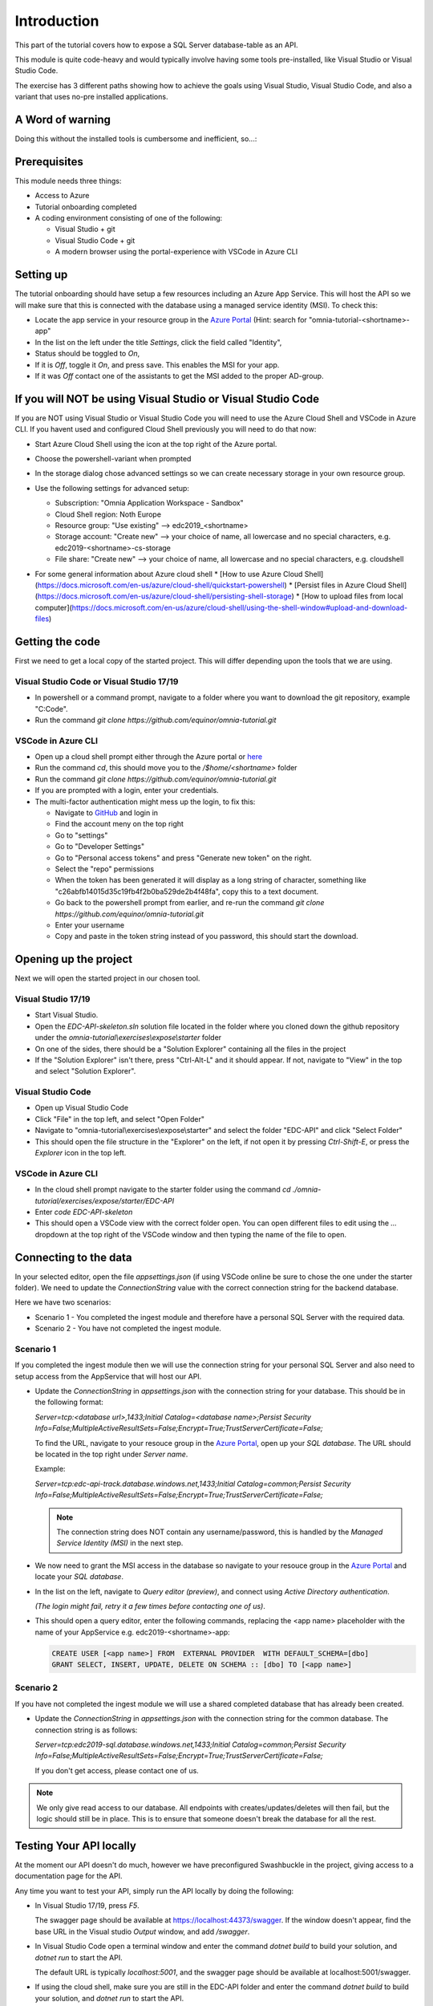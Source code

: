 Introduction
============
This part of the tutorial covers how to expose a SQL Server database-table as an API.

This module is quite code-heavy and would typically involve having some tools pre-installed, like Visual Studio or Visual Studio Code. 

The exercise has 3 different paths showing how to achieve the goals using Visual Studio, Visual Studio Code, and also a variant that uses no-pre installed applications.

A Word of warning
-----------------

Doing this without the installed tools is cumbersome and inefficient, so...:

.. image:: ./images/dont-panic.jpg
    :width: 200px

Prerequisites
-------------

This module needs three things:

* Access to Azure
* Tutorial onboarding completed
* A coding environment consisting of one of the following:

  * Visual Studio + git
  * Visual Studio Code + git
  * A modern browser using the portal-experience with VSCode in Azure CLI

Setting up
----------

The tutorial onboarding should have setup a few resources including an Azure
App Service. This will host the API so we will make sure that this is 
connected with the database using a managed service identity (MSI). To check 
this:

* Locate the app service in your resource group in the 
  `Azure Portal <https://portal.azure.com>`_  (Hint: search for "omnia-tutorial-<shortname>-app"
* In the list on the left under the title `Settings`, click the field 
  called "Identity",
* Status should be toggled to *On*,
* If it is *Off*, toggle it *On*, and press save. This enables the MSI for
  your app.
* If it was *Off* contact one of the assistants to get the MSI added to the
  proper AD-group.

If you will NOT be using Visual Studio or Visual Studio Code
------------------------------------------------------------

If you are NOT using Visual Studio or Visual Studio Code you will need to use
the Azure Cloud Shell and VSCode in Azure CLI. If you havent used and 
configured Cloud Shell previously you will need to do that now:

* Start Azure Cloud Shell using the icon at the top right of the Azure portal.

  .. image:: ./images/cloud-shell-button.png

* Choose the powershell-variant when prompted

  .. image:: ./images/welcome-storage.png
          
* In the storage dialog chose advanced settings so we can create necessary
  storage in your own resource group.

  .. image:: ./images/basic-storage.png

* Use the following settings for advanced setup:

  * Subscription: "Omnia Application Workspace - Sandbox"
  * Cloud Shell region: Noth Europe
  * Resource group: "Use existing" --> edc2019\_\<shortname\>
  * Storage account: "Create new" --> your choice of name, all lowercase and 
    no special characters, e.g. edc2019\-\<shortname\>-cs-storage
  * File share: "Create new" --> your choice of name, all lowercase and no 
    special characters, e.g. cloudshell

  .. image:: ./images/advanced-storage.png
   
* For some general information about Azure cloud shell
  * [How to use Azure Cloud Shell](https://docs.microsoft.com/en-us/azure/cloud-shell/quickstart-powershell)
  * [Persist files in Azure Cloud Shell](https://docs.microsoft.com/en-us/azure/cloud-shell/persisting-shell-storage)
  * [How to upload files from local computer](https://docs.microsoft.com/en-us/azure/cloud-shell/using-the-shell-window#upload-and-download-files)

Getting the code
----------------

First we need to get a local copy of the started project. This will differ 
depending upon the tools that we are using.

Visual Studio Code or Visual Studio 17/19
^^^^^^^^^^^^^^^^^^^^^^^^^^^^^^^^^^^^^^^^^
* In powershell or a command prompt, navigate to a folder where you want to
  download the git repository, example "C:\Code".
* Run the command `git clone https://github.com/equinor/omnia-tutorial.git`

VSCode in Azure CLI
^^^^^^^^^^^^^^^^^^^

* Open up a cloud shell prompt either through the Azure portal or `here <https://shell.azure.com/>`__
* Run the command `cd`, this should move you to the */$home/\<shortname\>* 
  folder
* Run the command `git clone https://github.com/equinor/omnia-tutorial.git`
* If you are prompted with a login, enter your credentials.
* The multi-factor authentication might mess up the login, to fix this:

  * Navigate to `GitHub <https://github.com/>`_ and login in
  * Find the account meny on the top right
  * Go to "settings"
  * Go to "Developer Settings"
  * Go to "Personal access tokens" and press "Generate new token" on the 
    right.
  * Select the "repo" permissions
  * When the token has been generated it will display as a long string of 
    character, something like "c26abfb14015d35c19fb4f2b0ba529de2b4f48fa", 
    copy this to a text document.
  * Go back to the powershell prompt from earlier, and re-run the command 
    `git clone https://github.com/equinor/omnia-tutorial.git`
  * Enter your username
  * Copy and paste in the token string instead of you password, this should 
    start the download.

Opening up the project
----------------------

Next we will open the started project in our chosen tool.

Visual Studio 17/19
^^^^^^^^^^^^^^^^^^^

* Start Visual Studio.
* Open the *EDC-API-skeleton.sln* solution file located in the folder where 
  you cloned down the github repository under the 
  *omnia-tutorial\\exercises\\expose\\starter* folder
* On one of the sides, there should be a "Solution Explorer" containing all 
  the files in the project
* If the "Solution Explorer" isn't there, press "Ctrl-Alt-L" and it should 
  appear. If not, navigate to "View" in the top and select 
  "Solution Explorer".

Visual Studio Code
^^^^^^^^^^^^^^^^^^

* Open up Visual Studio Code
* Click "File" in the top left, and select "Open Folder"
* Navigate to "omnia-tutorial\\exercises\\expose\\starter" and select the 
  folder "EDC-API" and click "Select Folder"
* This should open the file structure in the "Explorer" on the left, if not 
  open it by pressing `Ctrl-Shift-E`, or press the *Explorer* icon in the top
  left.

VSCode in Azure CLI
^^^^^^^^^^^^^^^^^^^

* In the cloud shell prompt navigate to the starter folder using the command
  `cd ./omnia-tutorial/exercises/expose/starter/EDC-API`
* Enter `code EDC-API-skeleton`
* This should open a VSCode view with the correct folder open. You can open
  different files to edit using the `...` dropdown at the top right of the 
  VSCode window and then typing the name of the file to open.

Connecting to the data
----------------------

In your selected editor, open the file `appsettings.json` (if
using VSCode online be sure to chose the one under the starter folder). We 
need to update the `ConnectionString` value with the correct connection 
string for the backend database. 

Here we have two scenarios:

* Scenario 1 - You completed the ingest module and therefore have a 
  personal SQL Server with the required data.
* Scenario 2 - You have not completed the ingest module.

Scenario 1
^^^^^^^^^^
If you completed the ingest module then we will use the connection string for 
your personal SQL Server and also need to setup access from the AppService 
that will host our API.

* Update the `ConnectionString` in `appsettings.json` with the connection 
  string for your database. This should be in the following format:

  `Server=tcp:<database url>,1433;Initial Catalog=<database name>;Persist Security Info=False;MultipleActiveResultSets=False;Encrypt=True;TrustServerCertificate=False;`

  To find the URL, navigate to your resouce group in the 
  `Azure Portal <portal.azure.com>`__, open up your `SQL database`. The URL 
  should be located in the top right under `Server name`.

  Example:
  
  `Server=tcp:edc-api-track.database.windows.net,1433;Initial Catalog=common;Persist Security Info=False;MultipleActiveResultSets=False;Encrypt=True;TrustServerCertificate=False;`

  .. note:: 
    The connection string does NOT contain any username/password, this is 
    handled by the *Managed Service Identity (MSI)* in the next step.

* We now need to grant the MSI access in the database so navigate to your 
  resouce group in the `Azure Portal <portal.azure.com>`__ and locate your 
  `SQL database`.
* In the list on the left, navigate to `Query editor (preview)`, and connect
  using `Active Directory authentication`. 
  
  *(The login might fail, retry it a few times before contacting one of us)*.
* This should open a query editor, enter the following commands, replacing the
  <app name> placeholder with the name of your AppService e.g. 
  edc2019-<shortname>-app: 

  .. code-block:: sql

    CREATE USER [<app name>] FROM  EXTERNAL PROVIDER  WITH DEFAULT_SCHEMA=[dbo]
    GRANT SELECT, INSERT, UPDATE, DELETE ON SCHEMA :: [dbo] TO [<app name>]
        
Scenario 2
^^^^^^^^^^

If you have not completed the ingest module we will use a shared completed 
database that has already been created.

* Update the `ConnectionString` in `appsettings.json` with the connection 
  string for the common  database. The connection string is as follows: 

  `Server=tcp:edc2019-sql.database.windows.net,1433;Initial Catalog=common;Persist Security Info=False;MultipleActiveResultSets=False;Encrypt=True;TrustServerCertificate=False;`

  If you don't get access, please contact one of us.

.. note:: 
  We only give read access to our database. All endpoints with creates/updates/deletes will then fail, but the logic should still be in place. This is to ensure that someone doesn't break the database for all the rest.

Testing Your API locally
------------------------

At the moment our API doesn't do much, however we have preconfigured 
Swashbuckle in the project, giving access to a documentation page for the API. 

Any time you want to test your API, simply run the API locally by doing
the following:

* In Visual Studio 17/19, press `F5`. 

  The swagger page should be available at https://localhost:44373/swagger. If the window doesn't appear, find the base URL in the Visual studio `Output` window, and add `/swagger`.
* In Visual Studio Code open a terminal window and enter the command 
  `dotnet build` to build your solution, and `dotnet run` to start the API. 

  The default URL is typically `localhost:5001`, and the swagger page should 
  be available at localhost:5001/swagger.
* If using the cloud shell, make sure you are still in the EDC-API folder and
  enter the command `dotnet build` to build your solution, and `dotnet run` 
  to start the API. 

  The service should now be up and running in the context of the 
  CLI- workspace.
  But we have had some problems on accessing the running site, so to
  fully test this, head down to the Deploying to Azure section.

Implementing the code-changes
-----------------------------

We have configured `Entity Framework (EF) Core <https://docs.microsoft.com/en-us/ef/core/>`_ for the project. EF is a Object-relational mapper that converts between objects in the code, and tables in the database. This allows us to access data without writing SQL statements. 

We have configured the project such that the database can be accessed through the `CommonDbContext` class. This class is already injected into both controllers.

Examples of using Entity Framework might include:

* Retrieving all production data entries: 
    `var productionDatas = _context.ProductionData.Tolist()`
* Adding new entry: 
    `_context.ProductionData.Add(new ProductionData {})`
* Updating existing entry: 
    `_context.ProductionData.Update(productionDataObject)`
* Retrieving a single entry based on some criteria: 
    `var productionData = _context.ProductionData.FirstOrDefault( pd => pd.Wellbore == "Some wellbore")`
* Retrieving a list of entries matching some criteria: 
    `var productionDatasList = _context.ProductionData.Where( pd => pd.Wellbore == "Some wellbore").ToList()`

ProductionDataController
^^^^^^^^^^^^^^^^^^^^^^^^^

Under the solution folder `Controllers` you should find the `ProductionDataController`. Open this file as it is here you will need to make changes. 

This controller should implement the most common functionality for any API; Create, Read, Update, and Delete (CRUD). Typically CRUD is implemented on a per-table/view basis.

Since we are in the web API domain, all results from the API has to be associated with a HTTP response. This means, we never return a list of objects directly, return a `200 Ok` response that contains the list of objects.

Example:

.. code::

  > var entries = _context.ProductionData.ToList();
  > return Ok(entries);

`ASP.NET Core <https://docs.microsoft.com/en-us/aspnet/core/?view=aspnetcore-2.2>`_ natively supports: `Ok()`, `BadRequest()`, `NotFound()`, `Unauthorized`, `Forbid()`, `NoContent()`, and many more.

Here we will implement the Read operation. The other parts will be completed 
later as an optional exercise in the `Completing the API`_ section.

The controller method `GetProductionData()` should return a list containing 
the entire `ProductionData` table. Replacing the method with the 
following:

.. code::

    public ActionResult<IEnumerable<ProductionData>> GetList(string search)
    {
        var productionDataQueryable = _context.ProductionData.AsQueryable();

        if (!string.IsNullOrEmpty(search))
        {
            productionDataQueryable = productionDataQueryable
                .Where(pa => pa.Wellbore.Contains(search) || pa.Year.ToString().Contains(search));
        };

        return productionDataQueryable.ToList();
    }
    
The controller method `Get(int id)` should return a single 
entry from the `ProductionData` table, correpsonding to the ID. It should
also appropriately handle non-existing entries. Replacing the method with the 
following:

.. code::

    public ActionResult<ProductionData> Get(int id)
    {
        var productionData =  _context.ProductionData.Find(id);

        if (productionData == null)
        {
            return NotFound();
        }

        return productionData;
    }
    
Deploying to Azure
------------------

In a traditional setup, deployments to Azure should be done using some sort of DevOps tools, like Azure DevOps. However, for the sake of brevity we will publish the code directly.

Visual Studio 17/19
^^^^^^^^^^^^^^^^^^^

* Right click the api project in the solution explorer
* Select `Publish..`
* Select `App Service` and then check of `Select Existing` and hit `Publish`
* Give the app a logical name
* Select the subscription `Omnia Application Workspace - Sandbox` and 
  `edc2019_<shortname>` resource group.
* Select the app service `edc2019-<shortname>-app` and hit `Ok`

After a while a new window will open with the deployed API. As this is the 
base url, it will give a 404 error. You can either append part of the API path
directly e.g. */production-data* or access the swagger file at 
https://edc2019-<shortname>-app.azurewebsites.net/swagger/index.html and test 
from there. Be sure to swap out <shortname> with your actual shortname.

`Reference <https://docs.microsoft.com/en-us/dotnet/azure/dotnet-quickstart-vs?view=azure-dotnet#deploying-the-application-as-an-azure-web-app>`__

Visual Studio Code
^^^^^^^^^^^^^^^^^^

* Install the `Azure App Service` extension
* Open Visual Studio Code terminal
* Use the following command to generate a Release package to a sub folder 
  called publish:
  * `dotnet publish -c Release -o ./publish`
* A new publish folder will be created under the project structure
* Right click the `publish` folder and select `Deploy to Web App...`, this 
  might prompt for login
* Select the subscription `Omnia Application Workspace - Sandbox` and 
  `edc2019_<shortname>` resource group.
* Select the app service `edc2019-<shortname>-app` if needed and hit `Ok`
* Visual Studio Code will ask you if you want to overwrite the existing 
  content. Click `Deploy` to confirm

After a while a new window will open with the deployed API. As this is the 
base url, it will give a 404 error. You can either append part of the API path
directly e.g. */production-data* or access the swagger file at 
https://edc2019-<shortname>-app.azurewebsites.net/swagger/index.html and test 
from there. Be sure to swap out <shortname> with your actual shortname.

`Reference <https://docs.microsoft.com/en-us/aspnet/core/tutorials/publish-to-azure-webapp-using-vscode?view=aspnetcore-2.2#generate-the-deployment-package-locally>`__

VSCode in Azure CLI
^^^^^^^^^^^^^^^^^^^

* Run the command `Set-AzContext "Omnia Application Workspace - Sandbox"` so 
  we are working in the correct subscription.
* Ensure you are still in the correct folder.
* Run `dotnet publish -c Release`, this creates the project in the 
  `publish` folder. Note this path as you need it in the next step. 

  Typically this is `/home/<your-name>/omnia-tutorial/expose/starter/EDC-API/bin/Release/netcoreapp2.2/publish/`
* Create a .zip file of the project:

  * Create a reference to the publish folder: 
    `$publishFolder = "<path-to-folder>"`, this is the same folder from the 
    last step.
  * Create variable in the CLI: `$publishZip = "publish.zip"`
  * Create the zip

    .. code-block::

      if(Test-path ~/$publishZip) {Remove-item ~/$publishZip} 
      Add-Type -assembly "system.io.compression.filesystem" 
      [io.compression.zipfile]::CreateFromDirectory($publishFolder, $publishZip)
  * Run the following block to deploy the zip file, replacing <your-shortname>
    with your shortname:

    .. code-block::
    
      Publish-AzWebapp -ResourceGroupName "edc2019_<your-shortname>" -Name "edc2019-<your-shortname>-app" -ArchivePath $publishZip

* The deployment might take a few seconds
* It should produce output like the table below if the deployment was 
  successful:

==============================  ========    =========================== ======================================================== =============
Name                            State       ResourceGroup               EnabledHostNames                                         Location 
==============================  ========    =========================== ======================================================== =============
edc2019-\<your-shortname\>-app  Running     edc2019\_\<your-shortname\> {"edc2019-\<your-hortname\>-app.azurewebsites.net", ...  North Europe 
==============================  ========    =========================== ======================================================== =============

* Navigate to 
  `edc2019-\<your-shortname\>-app.azurewebsites.net/swagger/` to 
  verify that the API is running as it should.

Open API Specification
----------------------

As mentioned earlier, we have enabled [Swashbuckle](https://github.com/domaindrivendev/Swashbuckle.AspNetCore) for the project. Swashbuckle is a open-source framework that auto generates a Open API Specification file based on the source code.

Open API Specification comes in various versions, with version 2.0 being popularised under the name `Swagger`. The newest verion of OAP is 3.0, and it is quickly catching up with `Swagger`.

An API specification file has some interesting use-cases:

* There are various tools for various programming languages that can 
  auto-generate a client library based on a spec file.
* It can supplement API documentation, making the API easier to understand.
* It can be used to publish an API in Azure API Management (APIM).

In many cases it might actually be able to start with an API specification 
file before generating any code (contract first development).

Azure API Management
--------------------

In order to get an API exposed on the api.equinor.com domain, the API has to 
be published in Equinors Azure API Management instance. There are many 
reasons why you maybe want to do this:

* Sharing APIs with both internal and external partners in a good manner
* Connectivity between On-prem and cloud solutions are easier with APIM

API Management have various ways of publishing an API, however, it has been 
decided that publishing should be done using Open API Specification files. 
This is simply because generating a OpenAPI specification is relatively easy, 
and importing and publishing such a file in APIM is trivial.

Completing the API
------------------

Earlier we only added code for the *ProductionDataController* read-method. Here we will complete the other parts.

Note that this will only work if you have setup your own SQL Server, as you only have read-rights on the Common-one.

You can reference the Entity Framework examples above or look at the reference
implementation in *omnia-tutorial\exercises\expose\solution\EDC-API*.

1. ProductionDataController
^^^^^^^^^^^^^^^^^^^^^^^^^^^^

**1.1 Create**
..............

Implement the controller method `Post(ProductionDataRequest request)`

* Take `ProductionDataRequest` object and create a new `ProductionData` object
* Insert the new `ProductionData` object in the table.
* *NB: Can't create an existing entry.*

**1.2 Update**
..............

Implemented the controller method `Put(int id, ProductionData productionData)`

* Update an entry in the database using the `Update` functionality of Entity 
  Framework

**1.3 Delete**
..............

Implement the controller method `Delete(int id)`
* Delete an entry in the database based on its' ID
* Should return the deleted entry
* *NB: Can't delete an entry that doesn't exist.*

**2. AggregatesController**
^^^^^^^^^^^^^^^^^^^^^^^^^^^

All these methods calculate properties for all the wellbores.

**2.1 Calculate sum of Oil & Gas between 2 dates**
..................................................

Implemented the controller method `GetOilBetweenDates(int? fromYear, int? toYear, int? fromMonth, int? toMonth)`

* Takes in 2 dates, as a year-month pair, and calculates the total amount of 
  Oil production in the interval sorted by wellbores.
* Should return a list of wellbores and their total amount of Oil

Implemented the controller method `GetGasBetweenDates(int? fromYear, int? toYear, int? fromMonth, int? toMonth)`

* Takes in 2 dates, as a year-month pair, and calculates the total amount of 
  Gas production in the interval.
* Should return a list of wellbores and their total amount of Gas

Be sure to preprocess the input properly

**2.2 Calculate average Oil and Gas between 2 dates**
.....................................................

Implemented the controller method `GetOilAvgBetweenDates(int? fromYear, int? toYear, int? fromMonth, int? toMonth)`

* Takes in 2 dates, as a year-month pair, and calculates the average amount 
  of Oil production in the interval sorted by wellbores.
* Should return a list of wellbores and their average amount of Oil

Implemented the controller method `GetGasAvgBetweenDates(int? fromYear, int? toYear, int? fromMonth, int? toMonth)`

* Takes in 2 dates, as a year-month pair, and calculates the average amount 
  of Gas production in the interval.
* Should return a list of wellbores and their average amount of Gas

Be sure to preprocess the input properly


**2.3 Find the number of wellbore records between 2 dates**
...........................................................

Implement the method `GetWellboreRecordsBetweenDates(int? fromYear, int? toYear, int? fromMonth, int? toMonth)`

* Should return a list of wellbores and the amount of records each wellbore 
  has for the given period.

> Be sure to preprocess the input properly

What we Didn't Cover
--------------------

In the interest of time and simplicity, the following points have been omitted from this tutorial although should / must be considered when building production ready solutions:

* Authorisation & Authentication
* Deployment & Sharing
* Legal aspects
* Performance
* Sharing
* Data Catalog
* Publishing in APIM

